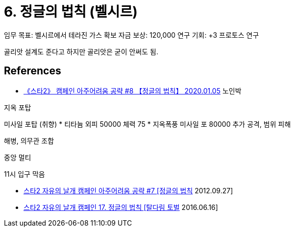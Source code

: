 = 6. 정글의 법칙 (벨시르)

임무 목표: 벨시르에서 테라진 가스 확보
자금 보상: 120,000
연구 기회: +3 프로토스 연구

골리앗 설계도 준다고 하지만 골리앗은 굳이 안써도 됨.


== References
* https://www.youtube.com/watch?v=G9IWq-wtgxM[《스타2》 캠페인 아주어려움 공략 #8 【정글의 법칙】 2020.01.05]
노인박

지옥 포탑

미사일 포탑 (취향)
* 티타늄 외피 50000 체력 75
* 지옥폭풍 미사일 포 80000 추가 공격, 범위 피해

해병, 의무관 조합

중앙 멀티

11시 입구 막음

* https://www.youtube.com/watch?v=058clUJlPBg[스타2 자유의 날개 캠페인 아주어려움 공략 #7 [정글의 법칙] 2012.09.27]



* https://www.youtube.com/watch?v=Nsz2eqjTpkA[스타2 자유의 날개 캠페인 17. 정글의 법칙 [탈다림 토벌] 2016.06.16]
